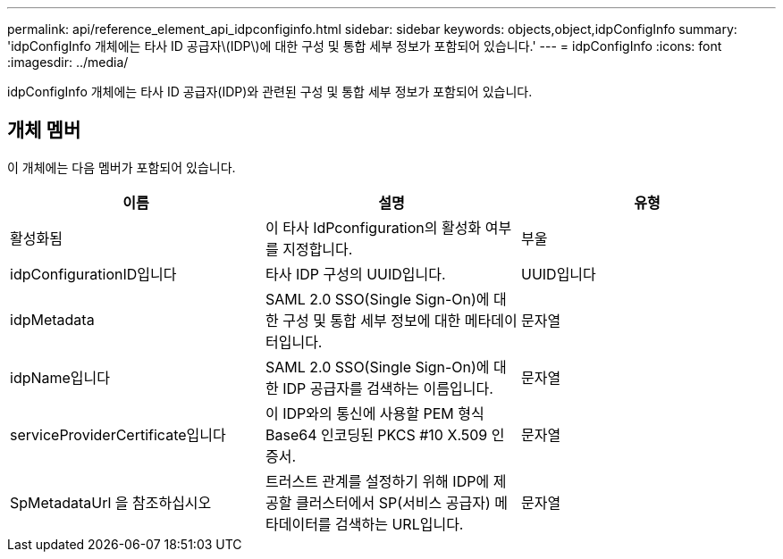 ---
permalink: api/reference_element_api_idpconfiginfo.html 
sidebar: sidebar 
keywords: objects,object,idpConfigInfo 
summary: 'idpConfigInfo 개체에는 타사 ID 공급자\(IDP\)에 대한 구성 및 통합 세부 정보가 포함되어 있습니다.' 
---
= idpConfigInfo
:icons: font
:imagesdir: ../media/


[role="lead"]
idpConfigInfo 개체에는 타사 ID 공급자(IDP)와 관련된 구성 및 통합 세부 정보가 포함되어 있습니다.



== 개체 멤버

이 개체에는 다음 멤버가 포함되어 있습니다.

|===
| 이름 | 설명 | 유형 


 a| 
활성화됨
 a| 
이 타사 IdPconfiguration의 활성화 여부를 지정합니다.
 a| 
부울



 a| 
idpConfigurationID입니다
 a| 
타사 IDP 구성의 UUID입니다.
 a| 
UUID입니다



 a| 
idpMetadata
 a| 
SAML 2.0 SSO(Single Sign-On)에 대한 구성 및 통합 세부 정보에 대한 메타데이터입니다.
 a| 
문자열



 a| 
idpName입니다
 a| 
SAML 2.0 SSO(Single Sign-On)에 대한 IDP 공급자를 검색하는 이름입니다.
 a| 
문자열



 a| 
serviceProviderCertificate입니다
 a| 
이 IDP와의 통신에 사용할 PEM 형식 Base64 인코딩된 PKCS #10 X.509 인증서.
 a| 
문자열



 a| 
SpMetadataUrl 을 참조하십시오
 a| 
트러스트 관계를 설정하기 위해 IDP에 제공할 클러스터에서 SP(서비스 공급자) 메타데이터를 검색하는 URL입니다.
 a| 
문자열

|===